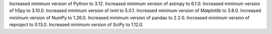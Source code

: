 Increased minimum version of Python to 3.12.
Increased minimum version of astropy to 6.1.0.
Increased minimum version of h5py to 3.10.0.
Increased minimum version of lxml to 5.0.1.
Increased minimum version of Matplotlib to 3.8.0.
Increased minimum version of NumPy to 1.26.0.
Increased minimum version of pandas to 2.2.0.
Increased minimum version of reproject to 0.13.0.
Increased minimum version of SciPy to 1.12.0.

